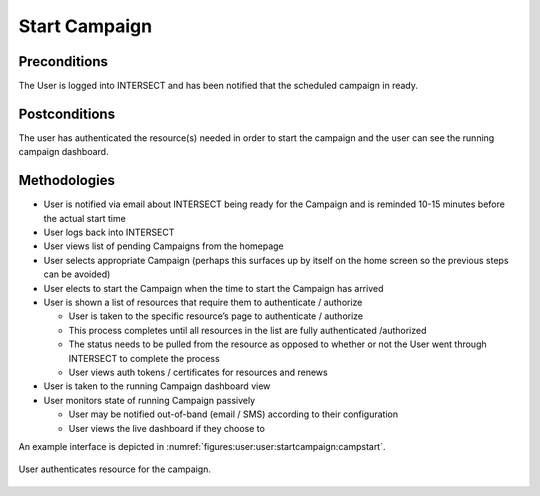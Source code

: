 
.. _`intersect:arch:sos:user:interfaces:user:startcampaign`:

Start Campaign
~~~~~~~~~~~~~~

.. _`intersect:arch:sos:user:interfaces:user:startcampaign:preconditions`:

Preconditions
^^^^^^^^^^^^^

The User is logged into INTERSECT and has been notified that the
scheduled campaign in ready.

.. _`intersect:arch:sos:user:interfaces:user:startcampaign:postconditions`:

Postconditions
^^^^^^^^^^^^^^

The user has authenticated the resource(s) needed in order to start the
campaign and the user can see the running campaign dashboard.

.. _`intersect:arch:sos:user:interfaces:user:startcampaign:methodologies`:

Methodologies
^^^^^^^^^^^^^

* User is notified via email about INTERSECT being ready for the Campaign and is reminded 10-15 minutes before the actual start time
* User logs back into INTERSECT
* User views list of pending Campaigns from the homepage
* User selects appropriate Campaign (perhaps this surfaces up by itself on the home screen so the previous steps can be avoided)
* User elects to start the Campaign when the time to start the Campaign has arrived
* User is shown a list of resources that require them to authenticate / authorize

  - User is taken to the specific resource’s page to authenticate / authorize
  - This process completes until all resources in the list are fully authenticated /authorized
  - The status needs to be pulled from the resource as opposed to whether or not the User went through INTERSECT to complete the process
  - User views auth tokens / certificates for resources and renews

* User is taken to the running Campaign dashboard view
* User monitors state of running Campaign passively

  - User may be notified out-of-band (email / SMS) according to their configuration
  - User views the live dashboard if they choose to

An example interface is depicted in :numref:`figures:user:user:startcampaign:campstart`.

.. figure:: ./fig-userview-campstart.png
   :name: figures:user:user:startcampaign:campstart
   :width: 600
   :align: center
   :alt: An example interface

   User authenticates resource for the campaign.
